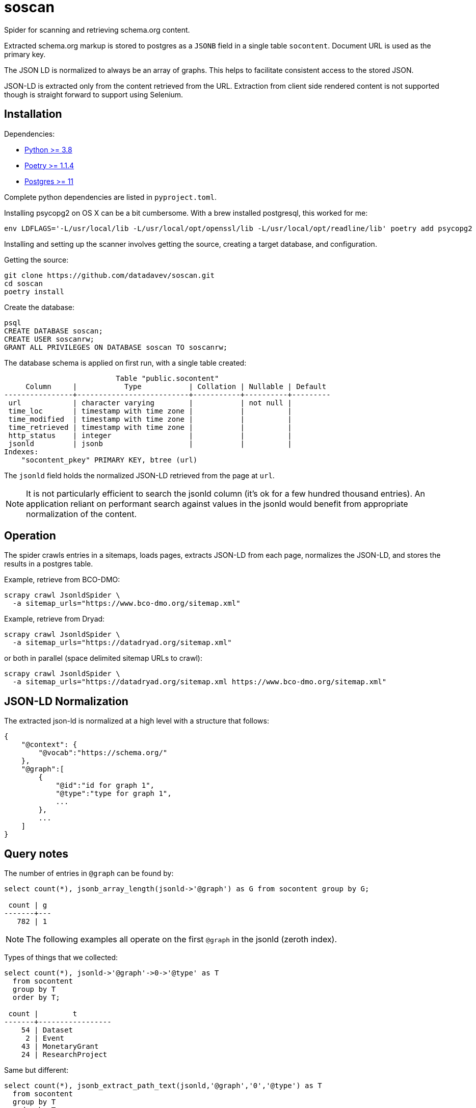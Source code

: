 # soscan

Spider for scanning and retrieving schema.org content.

Extracted schema.org markup is stored to postgres as a `JSONB` field in
a single table `socontent`. Document URL is used as the primary key.

The JSON LD is normalized to always be an array of graphs. This helps
to facilitate consistent access to the stored JSON.

JSON-LD is extracted only from the content retrieved from the URL. Extraction
from client side rendered content is not supported though is straight forward
to support using Selenium.


## Installation

Dependencies:

* link:https://www.python.org/[Python >= 3.8]
* link:https://python-poetry.org/docs/#installation[Poetry >= 1.1.4]
* link:https://www.postgresql.org/[Postgres >= 11]

Complete python dependencies are listed in `pyproject.toml`.

Installing psycopg2 on OS X can be a bit cumbersome. With a brew
installed postgresql, this worked for me:
----
env LDFLAGS='-L/usr/local/lib -L/usr/local/opt/openssl/lib -L/usr/local/opt/readline/lib' poetry add psycopg2
----

Installing and setting up the scanner involves getting the source,
creating a target database, and configuration.

Getting the source:

----
git clone https://github.com/datadavev/soscan.git
cd soscan
poetry install
----

Create the database:
----
psql
CREATE DATABASE soscan;
CREATE USER soscanrw;
GRANT ALL PRIVILEGES ON DATABASE soscan TO soscanrw;
----

The database schema is applied on first run, with a single table created:

----
                          Table "public.socontent"
     Column     |           Type           | Collation | Nullable | Default
----------------+--------------------------+-----------+----------+---------
 url            | character varying        |           | not null |
 time_loc       | timestamp with time zone |           |          |
 time_modified  | timestamp with time zone |           |          |
 time_retrieved | timestamp with time zone |           |          |
 http_status    | integer                  |           |          |
 jsonld         | jsonb                    |           |          |
Indexes:
    "socontent_pkey" PRIMARY KEY, btree (url)
----

The `jsonld` field holds the normalized JSON-LD retrieved from the page at `url`.

[NOTE]
It is not particularly efficient to search the jsonld column (it's ok
for a few hundred thousand entries). An application reliant on performant
search against values in the jsonld would benefit from appropriate
normalization of the content.

## Operation

The spider crawls entries in a sitemaps, loads pages, extracts
JSON-LD from each page, normalizes the JSON-LD, and stores the
results in a postgres table.

Example, retrieve from BCO-DMO:

----
scrapy crawl JsonldSpider \
  -a sitemap_urls="https://www.bco-dmo.org/sitemap.xml"
----

Example, retrieve from Dryad:

----
scrapy crawl JsonldSpider \
  -a sitemap_urls="https://datadryad.org/sitemap.xml"
----

or both in parallel (space delimited sitemap URLs to crawl):

----
scrapy crawl JsonldSpider \
  -a sitemap_urls="https://datadryad.org/sitemap.xml https://www.bco-dmo.org/sitemap.xml"
----

## JSON-LD Normalization

The extracted json-ld is normalized at a high level with a structure that follows:

----
{
    "@context": {
        "@vocab":"https://schema.org/"
    },
    "@graph":[
        {
            "@id":"id for graph 1",
            "@type":"type for graph 1",
            ...
        },
        ...
    ]
}
----

## Query notes

The number of entries in `@graph` can be found by:

----
select count(*), jsonb_array_length(jsonld->'@graph') as G from socontent group by G;

 count | g
-------+---
   782 | 1
----

[NOTE]
The following examples all operate on the first `@graph` in the jsonld (zeroth index).

Types of things that we collected:

----
select count(*), jsonld->'@graph'->0->'@type' as T
  from socontent
  group by T
  order by T;

 count |        t
-------+-----------------
    54 | Dataset
     2 | Event
    43 | MonetaryGrant
    24 | ResearchProject
----

Same but different:

----
select count(*), jsonb_extract_path_text(jsonld,'@graph','0','@type') as T
  from socontent
  group by T
  order by T;

 count |        t
-------+-----------------
    54 | Dataset
     2 | Event
    43 | MonetaryGrant
    24 | ResearchProject
----

List `variableMeasured` names:

----
select distinct
  jsonb_array_elements(jsonld->'@graph'->0->'variableMeasured')->'name' as var
  from socontent
  where jsonb_array_length(jsonld->'@graph'->0->'variableMeasured') > 0
  order by var;

                                     var
------------------------------------------------------------------------------
 "19'-butanoyloxyfucoxanthin"
 "19'-hexanoyloxyfucoxanthin"
 "??"
 "Additional notes"
 "Additional notes/collected organisms"
 "Aggregate mass of all 4 edge or interior clusters collected from that cage"
 "Alloxanthin"
 "Alpha-carotene"
 "Ammonium."
...
 "volume filtered"
 "volume filtered; i.e. how much water went through the net"
 "warnings and comments from SAP run"
 "water depth at the station according to depth sounder on vessel"
 "which instrument was used"
 "year"
 "zooplankton dry weight"
(547 rows)
----

## Development

TODO:

* Filter by properties such as `@type`

